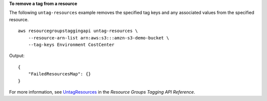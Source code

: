 **To remove a tag from a resource**

The following ``untag-resources`` example removes the specified tag keys and any associated values from the specified resource. ::

    aws resourcegroupstaggingapi untag-resources \
        --resource-arn-list arn:aws:s3:::amzn-s3-demo-bucket \
        --tag-keys Environment CostCenter

Output::

    {
        "FailedResourcesMap": {}
    }

For more information, see `UntagResources <https://docs.aws.amazon.com/resourcegroupstagging/latest/APIReference/API_UntagResources.html>`__ in the *Resource Groups Tagging API Reference*.
